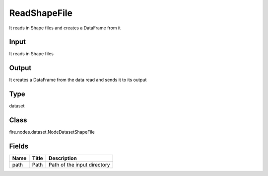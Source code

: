 
ReadShapeFile
========== 

It reads in Shape files and creates a DataFrame from it

Input
---------- 

It reads in Shape files

Output
---------- 

It creates a DataFrame from the data read and sends it to its output

Type
---------- 

dataset

Class
---------- 

fire.nodes.dataset.NodeDatasetShapeFile

Fields
---------- 

+------+-------+-----------------------------+
| Name | Title | Description                 |
+======+=======+=============================+
| path | Path  | Path of the input directory |
+------+-------+-----------------------------+